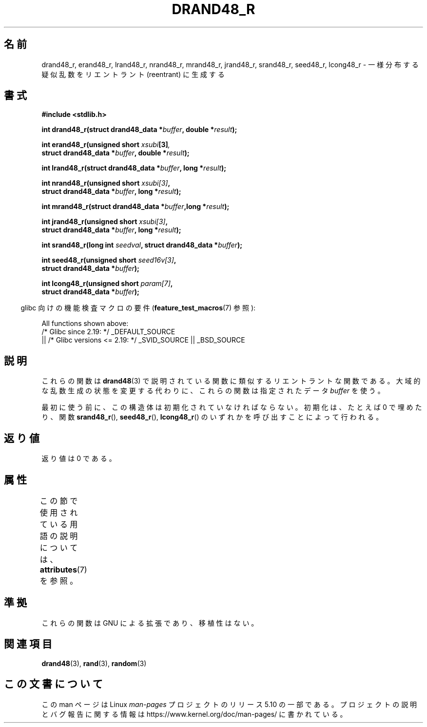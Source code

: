 .\" Copyright 2003 Walter Harms, 2004 Andries Brouwer <aeb@cwi.nl>.
.\"
.\" %%%LICENSE_START(VERBATIM)
.\" Permission is granted to make and distribute verbatim copies of this
.\" manual provided the copyright notice and this permission notice are
.\" preserved on all copies.
.\"
.\" Permission is granted to copy and distribute modified versions of this
.\" manual under the conditions for verbatim copying, provided that the
.\" entire resulting derived work is distributed under the terms of a
.\" permission notice identical to this one.
.\"
.\" Since the Linux kernel and libraries are constantly changing, this
.\" manual page may be incorrect or out-of-date.  The author(s) assume no
.\" responsibility for errors or omissions, or for damages resulting from
.\" the use of the information contained herein.  The author(s) may not
.\" have taken the same level of care in the production of this manual,
.\" which is licensed free of charge, as they might when working
.\" professionally.
.\"
.\" Formatted or processed versions of this manual, if unaccompanied by
.\" the source, must acknowledge the copyright and authors of this work.
.\" %%%LICENSE_END
.\"
.\" Created 2004-10-31. Text taken from a page by Walter Harms, 2003-09-08
.\"
.\"*******************************************************************
.\"
.\" This file was generated with po4a. Translate the source file.
.\"
.\"*******************************************************************
.\"
.\" Japanese Version Copyright (c) 2005 Yuichi SATO
.\"         all rights reserved.
.\" Translated Sat Jan 29 04:28:24 JST 2005
.\"         by Yuichi SATO <ysato444@yahoo.co.jp>
.\"
.TH DRAND48_R 3 2020\-11\-01 GNU "Linux Programmer's Manual"
.SH 名前
drand48_r, erand48_r, lrand48_r, nrand48_r, mrand48_r, jrand48_r, srand48_r,
seed48_r, lcong48_r \- 一様分布する疑似乱数をリエントラント (reentrant) に生成する
.SH 書式
.nf
\fB#include <stdlib.h>\fP
.PP
\fBint drand48_r(struct drand48_data *\fP\fIbuffer\fP\fB, double *\fP\fIresult\fP\fB);\fP
.PP
\fBint erand48_r(unsigned short \fP\fIxsubi\fP\fB[3]\fP\fI,\fP
\fB              struct drand48_data *\fP\fIbuffer\fP\fB, double *\fP\fIresult\fP\fB);\fP
.PP
\fBint lrand48_r(struct drand48_data *\fP\fIbuffer\fP\fB, long *\fP\fIresult\fP\fB);\fP
.PP
\fBint nrand48_r(unsigned short \fP\fIxsubi[3]\fP\fB,\fP
\fB              struct drand48_data *\fP\fIbuffer\fP\fB, long *\fP\fIresult\fP\fB);\fP
.PP
\fBint mrand48_r(struct drand48_data *\fP\fIbuffer\fP\fB,long *\fP\fIresult\fP\fB);\fP
.PP
\fBint jrand48_r(unsigned short \fP\fIxsubi[3]\fP\fB,\fP
\fB              struct drand48_data *\fP\fIbuffer\fP\fB, long *\fP\fIresult\fP\fB);\fP
.PP
\fBint srand48_r(long int \fP\fIseedval\fP\fB, struct drand48_data *\fP\fIbuffer\fP\fB);\fP
.PP
\fBint seed48_r(unsigned short \fP\fIseed16v[3]\fP\fB,\fP
\fB             struct drand48_data *\fP\fIbuffer\fP\fB);\fP
.PP
\fBint lcong48_r(unsigned short \fP\fIparam[7]\fP\fB,\fP
\fB              struct drand48_data *\fP\fIbuffer\fP\fB);\fP
.fi
.PP
.RS -4
glibc 向けの機能検査マクロの要件 (\fBfeature_test_macros\fP(7)  参照):
.RE
.PP
.ad l
.\" .BR drand48_r (),
.\" .BR erand48_r (),
.\" .BR lrand48_r (),
.\" .BR nrand48_r (),
.\" .BR mrand48_r (),
.\" .BR jrand48_r (),
.\" .BR srand48_r (),
.\" .BR seed48_r (),
.\" .BR lcong48_r ():
All functions shown above:
    /* Glibc since 2.19: */ _DEFAULT_SOURCE
        || /* Glibc versions <= 2.19: */ _SVID_SOURCE || _BSD_SOURCE
.ad b
.SH 説明
これらの関数は \fBdrand48\fP(3)  で説明されている関数に類似するリエントラントな関数である。 大域的な乱数生成の状態を変更する代わりに、
これらの関数は指定されたデータ \fIbuffer\fP を使う。
.PP
最初に使う前に、この構造体は初期化されていなければならない。 初期化は、たとえば 0 で埋めたり、関数 \fBsrand48_r\fP(),
\fBseed48_r\fP(), \fBlcong48_r\fP()  のいずれかを呼び出すことによって行われる。
.SH 返り値
返り値は 0 である。
.SH 属性
この節で使用されている用語の説明については、 \fBattributes\fP(7) を参照。
.ad l
.TS
allbox;
lbw25 lb lb
l l l.
インターフェース	属性	値
T{
\fBdrand48_r\fP(),
\fBerand48_r\fP(),
\fBlrand48_r\fP(),
\fBnrand48_r\fP(),
\fBmrand48_r\fP(),
\fBjrand48_r\fP(),
\fBsrand48_r\fP(),
\fBseed48_r\fP(),
\fBlcong48_r\fP()
T}	Thread safety	MT\-Safe race:buffer
.TE
.ad
.SH 準拠
これらの関数は GNU による拡張であり、移植性はない。
.SH 関連項目
\fBdrand48\fP(3), \fBrand\fP(3), \fBrandom\fP(3)
.SH この文書について
この man ページは Linux \fIman\-pages\fP プロジェクトのリリース 5.10 の一部である。プロジェクトの説明とバグ報告に関する情報は
\%https://www.kernel.org/doc/man\-pages/ に書かれている。
